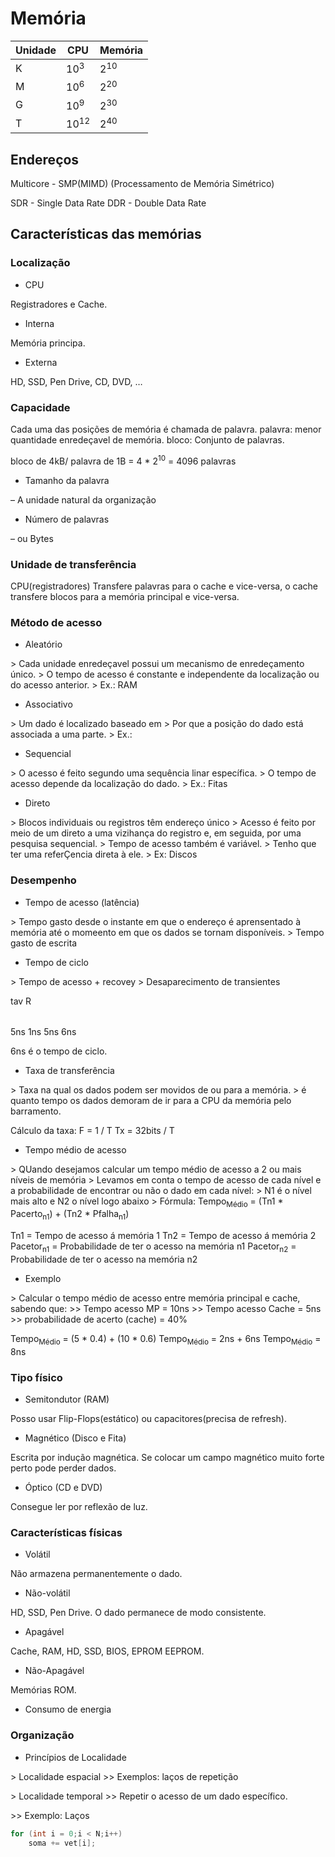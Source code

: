 * Memória

| Unidade |   CPU | Memória |
|---------+-------+---------|
| K       |  10^3 |    2^10 |
| M       |  10^6 |    2^20 |
| G       |  10^9 |    2^30 |
| T       | 10^12 |    2^40 |

** Endereços

Multicore - SMP(MIMD) (Processamento de Memória Simétrico)

SDR - Single Data Rate
DDR - Double Data Rate

** Características das memórias

*** Localização

- CPU
Registradores e Cache.

- Interna
Memória principa.

- Externa
HD, SSD, Pen Drive, CD, DVD, ...

*** Capacidade

Cada uma das posições de memória é chamada de palavra.
palavra: menor quantidade enredeçavel de memória.
bloco: Conjunto de palavras.

bloco de 4kB/ palavra de 1B = 4 * 2^10
   = 4096 palavras


- Tamanho da palavra
-- A unidade natural da organização

- Número de palavras
-- ou Bytes

*** Unidade de transferência

CPU(registradores) Transfere palavras para o cache e vice-versa,
o cache transfere blocos para a memória principal e vice-versa.

*** Método de acesso

- Aleatório
> Cada unidade enredeçavel possui um mecanismo de enredeçamento único.
> O tempo de acesso é constante e independente da localização ou do acesso anterior.
> Ex.: RAM

- Associativo
> Um dado é localizado baseado em
> Por que a posição do dado está associada a uma parte.
> Ex.:

- Sequencial
> O acesso é feito segundo uma sequência linar específica.
> O tempo de acesso depende da localização do dado.
> Ex.: Fitas

- Direto
> Blocos individuais ou registros têm endereço único
> Acesso é feito por meio de um direto a uma vizihança do registro e, em seguida, por uma pesquisa sequencial.
> Tempo de acesso também é variável.
> Tenho que ter uma referÇencia direta à ele.
> Ex: Discos

*** Desempenho

- Tempo de acesso (latência)
> Tempo gasto desde o instante em que o endereço é aprensentado à memória até o momeento em que os dados se tornam disponíveis.
> Tempo gasto de escrita

- Tempo de ciclo
> Tempo de acesso + recovey
> Desaparecimento de transientes

  tav   R
|-----|---|-----|
  5ns  1ns  5ns
    6ns

6ns é o tempo de ciclo.

- Taxa de transferência
> Taxa na qual os dados podem ser movidos de ou para a memória.
> é quanto tempo os dados demoram de ir para a CPU da memória pelo barramento.

Cálculo da taxa:
F = 1 / T
Tx = 32bits / T

- Tempo médio de acesso
> QUando desejamos calcular um tempo médio de acesso a 2 ou mais níveis de memória
> Levamos em conta o tempo de acesso de cada nível e a probabilidade de encontrar ou não o dado em cada nível:
>   N1 é o nível mais alto e N2 o nível logo abaixo
> Fórmula:
 Tempo_Médio = (Tn1 * Pacerto_n1) + (Tn2 * Pfalha_n1)

Tn1 = Tempo de acesso á memória 1
Tn2 = Tempo de acesso á memória 2
Pacetor_n1 = Probabilidade de ter o acesso na memória n1
Pacetor_n2 = Probabilidade de ter o acesso na memória n2

- Exemplo
> Calcular o tempo médio de acesso entre memória principal e cache, sabendo que:
>> Tempo acesso MP = 10ns
>> Tempo acesso Cache = 5ns
>> probabilidade de acerto (cache) = 40%

Tempo_Médio = (5 * 0.4) + (10 * 0.6)
Tempo_Médio = 2ns + 6ns
Tempo_Médio = 8ns

*** Tipo físico

- Semitondutor (RAM)
Posso usar Flip-Flops(estático) ou capacitores(precisa de refresh).

- Magnético (Disco e Fita)
Escrita por indução magnética.
Se colocar um campo magnético muito forte perto pode perder dados.

- Óptico (CD e DVD)
Consegue ler por reflexão de luz.

*** Características físicas

- Volátil
Não armazena permanentemente o dado.

- Não-volátil
HD, SSD, Pen Drive. O dado permanece de modo consistente.

- Apagável
Cache, RAM, HD, SSD, BIOS, EPROM EEPROM.

- Não-Apagável
Memórias ROM.

- Consumo de energia

*** Organização

- Princípios de Localidade

> Localidade espacial
>> Exemplos: laços de repetição

> Localidade temporal
>> Repetir o acesso de um dado específico.

>> Exemplo: Laços
#+BEGIN_SRC c
for (int i = 0;i < N;i++)
    soma += vet[i];
#+END_SRC
